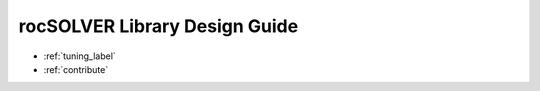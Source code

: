 .. meta::
  :description: rocSOLVER documentation and API reference library
  :keywords: rocSOLVER, ROCm, API, documentation

.. _design-index:

********************************************************************
rocSOLVER Library Design Guide
********************************************************************

* :ref:`tuning_label`
* :ref:`contribute`
